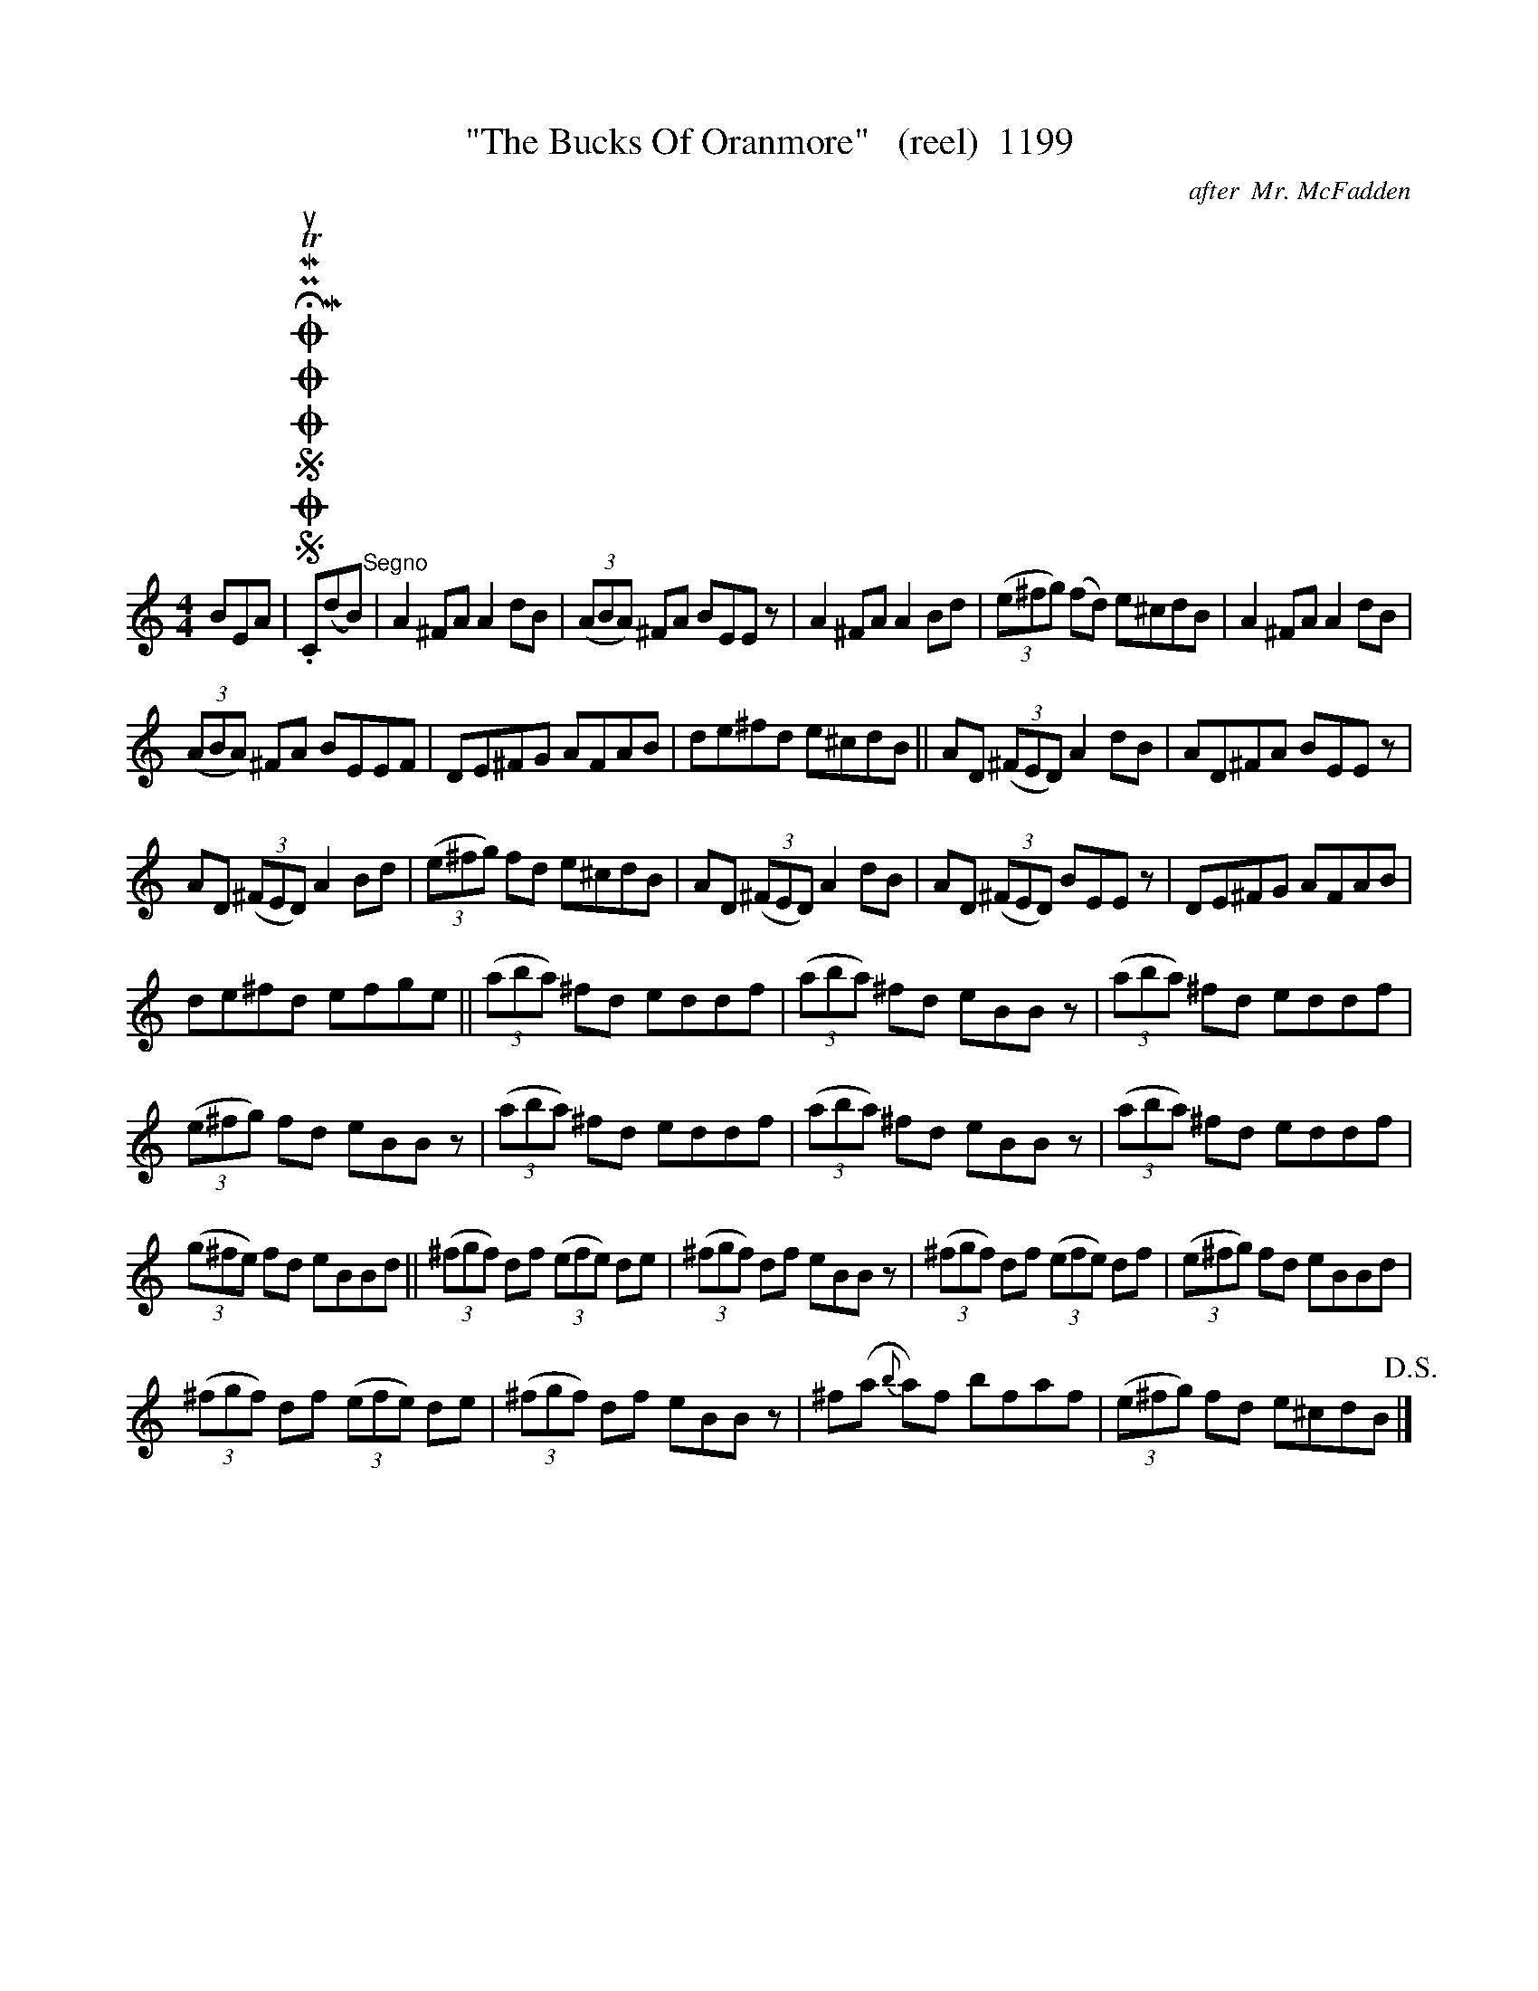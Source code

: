 X:1
T:"The Bucks Of Oranmore"   (reel)  1199
C:after  Mr. McFadden
L:1/8
M:4/4
I:linebreak $
K:C
V:1 treble 
V:1
 BEA |SOSOOO .!fermata!PMTuC(MdB)"^Segno" | A2 ^FA A2 dB | (3(ABA) ^FA BEE z | A2 ^FA A2 Bd | %5
 (3(e^fg) (fd) e^cdB | A2 ^FA A2 dB |$ (3(ABA) ^FA BEEF | DE^FG AFAB | de^fd e^cdB || %10
 AD (3(^FED) A2 dB | AD^FA BEE z |$ AD (3(^FED) A2 Bd | (3(e^fg) fd e^cdB | AD (3(^FED) A2 dB | %15
 AD (3(^FED) BEE z | DE^FG AFAB |$ de^fd efge || (3(aba) ^fd eddf | (3(aba) ^fd eBB z | %20
 (3(aba) ^fd eddf |$ (3(e^fg) fd eBB z | (3(aba) ^fd eddf | (3(aba) ^fd eBB z | (3(aba) ^fd eddf |$ %25
 (3(g^fe) fd eBBd || (3(^fgf) df (3(efe) de | (3(^fgf) df eBB z | (3(^fgf) df (3(efe) df | %29
 (3(e^fg) fd eBBd |$ (3(^fgf) df (3(efe) de | (3(^fgf) df eBB z | ^f(a{b} a)f bfaf | %33
 (3(e^fg) fd e^cdB!D.S.! |] %34
